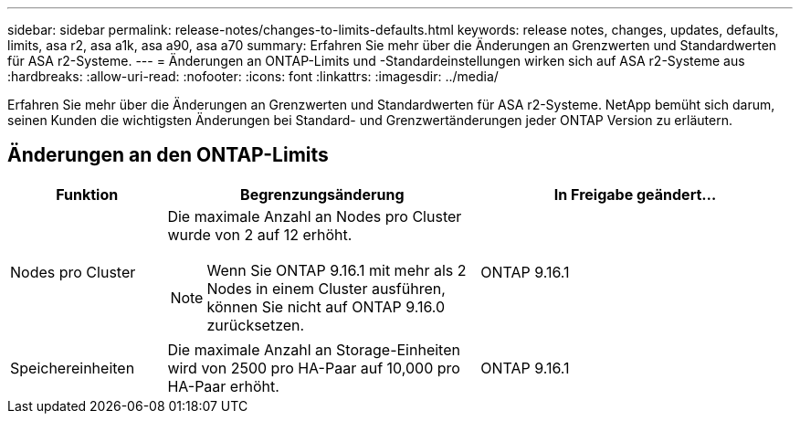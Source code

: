 ---
sidebar: sidebar 
permalink: release-notes/changes-to-limits-defaults.html 
keywords: release notes, changes, updates, defaults, limits, asa r2, asa a1k, asa a90, asa a70 
summary: Erfahren Sie mehr über die Änderungen an Grenzwerten und Standardwerten für ASA r2-Systeme. 
---
= Änderungen an ONTAP-Limits und -Standardeinstellungen wirken sich auf ASA r2-Systeme aus
:hardbreaks:
:allow-uri-read: 
:nofooter: 
:icons: font
:linkattrs: 
:imagesdir: ../media/


[role="lead"]
Erfahren Sie mehr über die Änderungen an Grenzwerten und Standardwerten für ASA r2-Systeme. NetApp bemüht sich darum, seinen Kunden die wichtigsten Änderungen bei Standard- und Grenzwertänderungen jeder ONTAP Version zu erläutern.



== Änderungen an den ONTAP-Limits

[cols="2,4,4"]
|===
| Funktion | Begrenzungsänderung | In Freigabe geändert... 


| Nodes pro Cluster  a| 
Die maximale Anzahl an Nodes pro Cluster wurde von 2 auf 12 erhöht.


NOTE: Wenn Sie ONTAP 9.16.1 mit mehr als 2 Nodes in einem Cluster ausführen, können Sie nicht auf ONTAP 9.16.0 zurücksetzen.
| ONTAP 9.16.1 


| Speichereinheiten | Die maximale Anzahl an Storage-Einheiten wird von 2500 pro HA-Paar auf 10,000 pro HA-Paar erhöht. | ONTAP 9.16.1 
|===